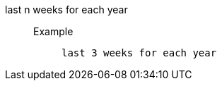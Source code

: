 [#last_n_weeks_for_each_year]
last n weeks for each year::
Example;;
+
----
last 3 weeks for each year
----
